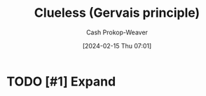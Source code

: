 :PROPERTIES:
:ID:       fad8aefd-6395-4702-8f9a-e27091a5c3b8
:LAST_MODIFIED: [2024-02-15 Thu 07:01]
:END:
#+title: Clueless (Gervais principle)
#+hugo_custom_front_matter: :slug "fad8aefd-6395-4702-8f9a-e27091a5c3b8"
#+author: Cash Prokop-Weaver
#+date: [2024-02-15 Thu 07:01]
#+filetags: :hastodo:concept:
* TODO [#1] Expand
* TODO [#2] Flashcards :noexport:
